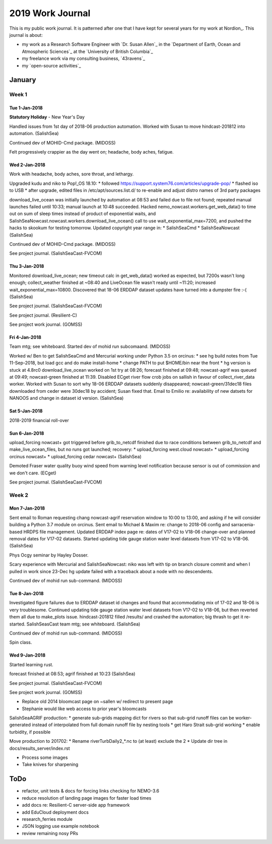 *****************
2019 Work Journal
*****************

This is my public work journal.
It is patterned after one that I have kept for several years for my work at Nordion_.
This journal is about:

* my work as a Research Software Engineer with `Dr. Susan Allen`_ in the `Department of Earth, Ocean and Atmospheric Sciences`_ at the `University of British Columbia`_
* my freelance work via my consulting business,
  `43ravens`_
* my `open-source activities`_


January
=======

Week 1
------

Tue 1-Jan-2018
^^^^^^^^^^^^^^

**Statutory Holiday** - New Year's Day

Handled issues from 1st day of 2018-06 production automation.
Worked with Susan to move hindcast-201812 into automation.
(SalishSea)

Continued dev of MOHID-Cmd package.
(MIDOSS)

Felt progressively crappier as the day went on; headache, body aches, fatigue.


Wed 2-Jan-2018
^^^^^^^^^^^^^^

Work with headache, body aches, sore throat, and lethargy.

Upgraded kudu and niko to Pop!_OS 18.10:
* followed https://support.system76.com/articles/upgrade-pop/
* flashed iso to USB
* after upgrade, edited files in /etc/apt/sources.list.d/ to re-enable and adjust distro names of 3rd party packages

download_live_ocean was initially launched by automation at 08:53 and failed due to file not found; repeated manual launches failed until 10:33; manual launch at 10:48 succeeded.
Hacked nemo_nowcast.workers.get_web_data() to time out on sum of sleep times instead of product of exponential waits, and SalishSeaNowcast.nowcast.workers.download_live_ocean() call to use wait_exponential_max=7200, and pushed the hacks to skookum for testing tomorrow.
Updated copyright year range in:
* SalishSeaCmd
* SalishSeaNowcast
(SalishSea)

Continued dev of MOHID-Cmd package.
(MIDOSS)

See project journal.
(SalishSeaCast-FVCOM)


Thu 3-Jan-2018
^^^^^^^^^^^^^^

Monitored download_live_ocean; new timeout calc in get_web_data() worked as expected, but 7200s wasn't long enough; collect_weather finished at ~08:40 and LiveOcean file wasn't ready until ~11:20; increased wait_exponential_max=10800.
Discovered that 18-06 ERDDAP dataset updates have turned into a dumpster fire :-(
(SalishSea)

See project journal.
(SalishSeaCast-FVCOM)

See project journal.
(Resilient-C)

See project work journal.
(GOMSS)


Fri 4-Jan-2018
^^^^^^^^^^^^^^

Team mtg; see whiteboard.
Started dev of mohid run subcomaand.
(MIDOSS)

Worked w/ Ben to get SalishSeaCmd and Mercurial working under Python 3.5 on orcinus:
* see hg build notes from Tue 11-Sep-2018, but load gcc and do make install-home
* change PATH to put $HOME/bin near the front
* hg version is stuck at 4.8rc0
download_live_ocean worked on 1st try at 08:26; forecast finished at 09:48; nowcast-agrif was queued at 09:49; nowcast-green finished at 11:39.
Disabled ECget river flow crob jobs on sallish in favour of collect_river_data worker.
Worked with Susan to sort why 18-06 ERDDAP datasets suddenly disappeared; nowcast-green/31dec18 files downloaded from ceder were 30dec18 by accident; Susan fixed that.
Email to Emilio re: availability of new datsets for NANOOS and change in dataset id version.
(SalishSea)


Sat 5-Jan-2018
^^^^^^^^^^^^^^

2018-2019 financial roll-over


Sun 6-Jan-2018
^^^^^^^^^^^^^^

upload_forcing nowcast+ got triggered before grib_to_netcdf finished due to race conditions between grib_to_netcdf and make_live_ocean_files, but no runs got launched; recovery:
* upload_forcing west.cloud nowcast+
* upload_forcing orcinus nowcast+
* upload_forcing cedar nowcast+
(SalishSea)

Demoted Fraser water quality buoy wind speed from warning level notification because sensor is out of commission and we don't care.
(ECget)

See project journal.
(SalishSeaCast-FVCOM)


Week 2
------

Mon 7-Jan-2018
^^^^^^^^^^^^^^

Sent email to Roman requesting chang nowcast-agrif reservation window to 10:00 to 13:00, and asking if he will consider building a Python 3.7 module on orcinus.
Sent email to Michael & Maxim re: change to 2018-06 config and sarracenia-based HRDPS file management.
Updated ERDDAP index page re: dates of V17-02 to V18-06 change-over and planned removal dates for V17-02 datasets.
Started updating tide gauge station water level datasets from V17-02 to V18-06.
(SalishSea)

Phys Ocgy seminar by Hayley Dosser.

Scary experience with Mercurial and SalishSeaNowcast: niko was left with tip on branch closure commit and when I pulled in work since 23-Dec hg update failed with a traceback about a node with no descendents.

Continued dev of mohid run sub-command.
(MIDOSS)


Tue 8-Jan-2018
^^^^^^^^^^^^^^

Investigated figure failures due to ERDDAP dataset id changes and found that accommodating mix of 17-02 and 18-06 is very troublesome.
Continued updating tide gauge station water level datasets from V17-02 to V18-06, but then reverted them all due to make_plots issue.
hindcast-201812 filled /results/ and crashed the automation; big thrash to get it re-started.
SalishSeasCast team mtg; see whiteboard.
(SalishSea)

Continued dev of mohid run sub-command.
(MIDOSS)

Spin class.


Wed 9-Jan-2018
^^^^^^^^^^^^^^

Started learning rust.

forecast finished at 08:53; agrif finished at 10:23
(SalishSea)

See project journal.
(SalishSeaCast-FVCOM)

See project work journal.
(GOMSS)



* Replace old 2014 bloomcast page on ~sallen w/ redirect to present page
* Stephanie would like web access to prior year's bloomcasts




SalishSeaAGRIF production:
* generate sub-grids mapping dict for rivers so that sub-grid runoff files can be worker-generated instead of interpolated from full domain runoff file by nesting tools
* get Haro Strait sub-grid working
* enable turbidity, if possible

Move production to 201702:
* Rename riverTurbDaily2_*.nc to (at least) exclude the 2
* Update dir tree in docs/results_server/index.rst


* Process some images
* Take knives for sharpening


ToDo
====

* refactor, unit tests & docs for forcing links checking for NEMO-3.6

* reduce resolution of landing page images for faster load times
* add docs re: Resilient-C server-side app framework
* add EduCloud deployment docs

* research_ferries module
* JSON logging use example notebook

* review remaining nosy PRs
